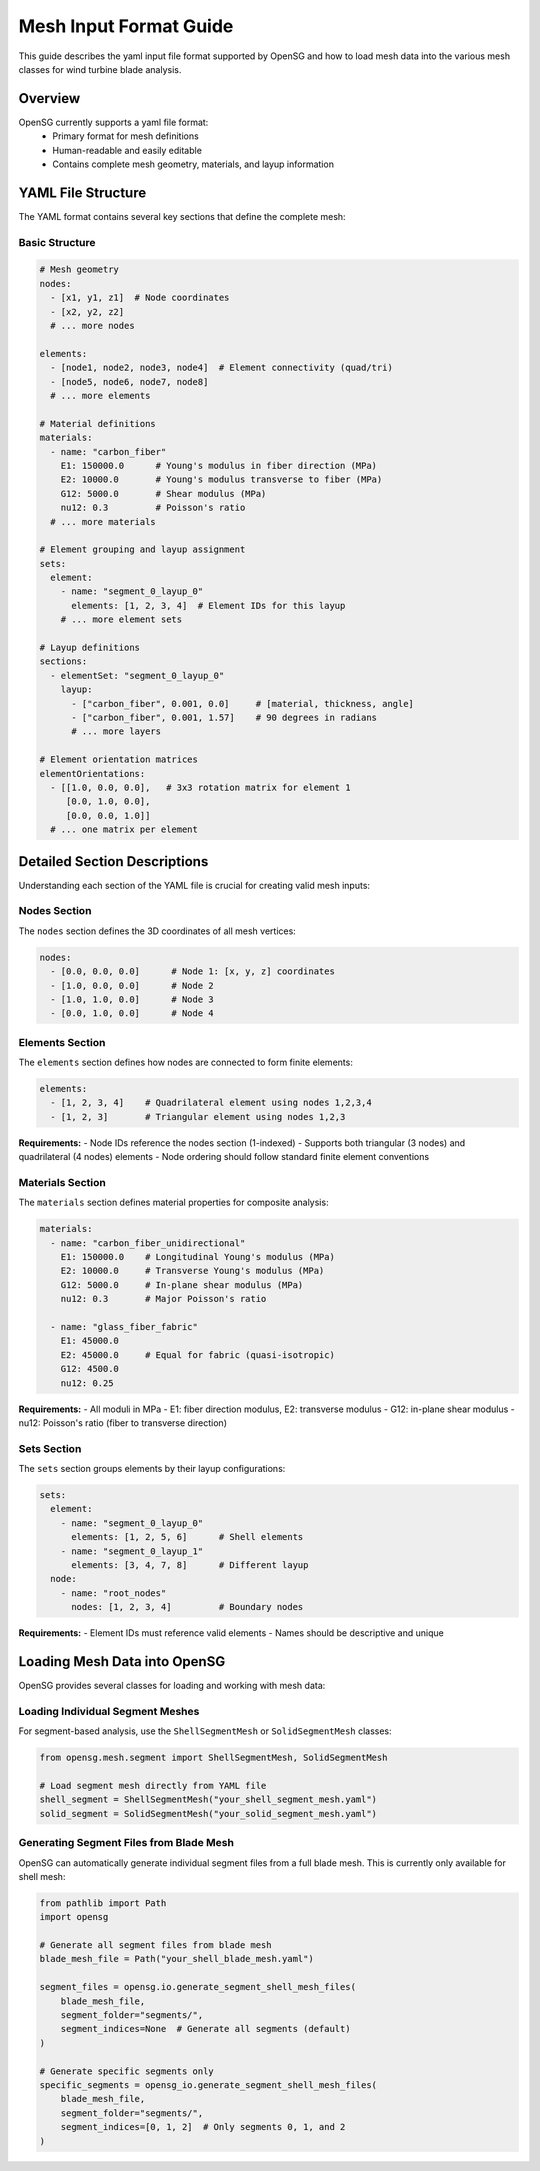 .. input:

Mesh Input Format Guide
=======================

This guide describes the yaml input file format supported by OpenSG and how to load mesh data into the 
various mesh classes for wind turbine blade analysis.

Overview
--------

OpenSG currently supports a yaml file format:
   - Primary format for mesh definitions
   - Human-readable and easily editable
   - Contains complete mesh geometry, materials, and layup information

YAML File Structure
-------------------

The YAML format contains several key sections that define the complete mesh:

Basic Structure
~~~~~~~~~~~~~~~

.. code-block:: yaml

   # Mesh geometry
   nodes: 
     - [x1, y1, z1]  # Node coordinates
     - [x2, y2, z2]
     # ... more nodes
   
   elements:
     - [node1, node2, node3, node4]  # Element connectivity (quad/tri)
     - [node5, node6, node7, node8]
     # ... more elements
   
   # Material definitions
   materials:
     - name: "carbon_fiber"
       E1: 150000.0      # Young's modulus in fiber direction (MPa)
       E2: 10000.0       # Young's modulus transverse to fiber (MPa)
       G12: 5000.0       # Shear modulus (MPa)
       nu12: 0.3         # Poisson's ratio
     # ... more materials
   
   # Element grouping and layup assignment
   sets:
     element:
       - name: "segment_0_layup_0"
         elements: [1, 2, 3, 4]  # Element IDs for this layup
       # ... more element sets
   
   # Layup definitions
   sections:
     - elementSet: "segment_0_layup_0"
       layup:
         - ["carbon_fiber", 0.001, 0.0]     # [material, thickness, angle]
         - ["carbon_fiber", 0.001, 1.57]    # 90 degrees in radians
         # ... more layers
   
   # Element orientation matrices
   elementOrientations:
     - [[1.0, 0.0, 0.0],   # 3x3 rotation matrix for element 1
        [0.0, 1.0, 0.0],
        [0.0, 0.0, 1.0]]
     # ... one matrix per element

Detailed Section Descriptions
-----------------------------

Understanding each section of the YAML file is crucial for creating valid mesh inputs:

Nodes Section
~~~~~~~~~~~~~

The ``nodes`` section defines the 3D coordinates of all mesh vertices:

.. code-block:: yaml

   nodes:
     - [0.0, 0.0, 0.0]      # Node 1: [x, y, z] coordinates
     - [1.0, 0.0, 0.0]      # Node 2
     - [1.0, 1.0, 0.0]      # Node 3
     - [0.0, 1.0, 0.0]      # Node 4

Elements Section
~~~~~~~~~~~~~~~~

The ``elements`` section defines how nodes are connected to form finite elements:

.. code-block:: yaml

   elements:
     - [1, 2, 3, 4]    # Quadrilateral element using nodes 1,2,3,4
     - [1, 2, 3]       # Triangular element using nodes 1,2,3

**Requirements:**
- Node IDs reference the nodes section (1-indexed)
- Supports both triangular (3 nodes) and quadrilateral (4 nodes) elements
- Node ordering should follow standard finite element conventions

Materials Section
~~~~~~~~~~~~~~~~~

The ``materials`` section defines material properties for composite analysis:

.. code-block:: yaml

   materials:
     - name: "carbon_fiber_unidirectional"
       E1: 150000.0    # Longitudinal Young's modulus (MPa)
       E2: 10000.0     # Transverse Young's modulus (MPa)
       G12: 5000.0     # In-plane shear modulus (MPa)
       nu12: 0.3       # Major Poisson's ratio
       
     - name: "glass_fiber_fabric"
       E1: 45000.0
       E2: 45000.0     # Equal for fabric (quasi-isotropic)
       G12: 4500.0
       nu12: 0.25

**Requirements:**
- All moduli in MPa
- E1: fiber direction modulus, E2: transverse modulus
- G12: in-plane shear modulus
- nu12: Poisson's ratio (fiber to transverse direction)

Sets Section
~~~~~~~~~~~~

The ``sets`` section groups elements by their layup configurations:

.. code-block:: yaml

   sets:
     element:
       - name: "segment_0_layup_0"
         elements: [1, 2, 5, 6]      # Shell elements
       - name: "segment_0_layup_1" 
         elements: [3, 4, 7, 8]      # Different layup
     node:
       - name: "root_nodes"
         nodes: [1, 2, 3, 4]         # Boundary nodes

**Requirements:**
- Element IDs must reference valid elements
- Names should be descriptive and unique

Loading Mesh Data into OpenSG
-----------------------------

OpenSG provides several classes for loading and working with mesh data:

Loading Individual Segment Meshes
~~~~~~~~~~~~~~~~~~~~~~~~~~~~~~~~~~

For segment-based analysis, use the ``ShellSegmentMesh`` or ``SolidSegmentMesh`` classes:

.. code-block:: python

   from opensg.mesh.segment import ShellSegmentMesh, SolidSegmentMesh
   
   # Load segment mesh directly from YAML file
   shell_segment = ShellSegmentMesh("your_shell_segment_mesh.yaml")
   solid_segment = SolidSegmentMesh("your_solid_segment_mesh.yaml")

Generating Segment Files from Blade Mesh
~~~~~~~~~~~~~~~~~~~~~~~~~~~~~~~~~~~~~~~~~

OpenSG can automatically generate individual segment files from a full blade mesh. 
This is currently only available for shell mesh:

.. code-block:: python

   from pathlib import Path
   import opensg
   
   # Generate all segment files from blade mesh
   blade_mesh_file = Path("your_shell_blade_mesh.yaml")
   
   segment_files = opensg.io.generate_segment_shell_mesh_files(
       blade_mesh_file, 
       segment_folder="segments/",
       segment_indices=None  # Generate all segments (default)
   )
   
   # Generate specific segments only
   specific_segments = opensg_io.generate_segment_shell_mesh_files(
       blade_mesh_file,
       segment_folder="segments/", 
       segment_indices=[0, 1, 2]  # Only segments 0, 1, and 2
   )
